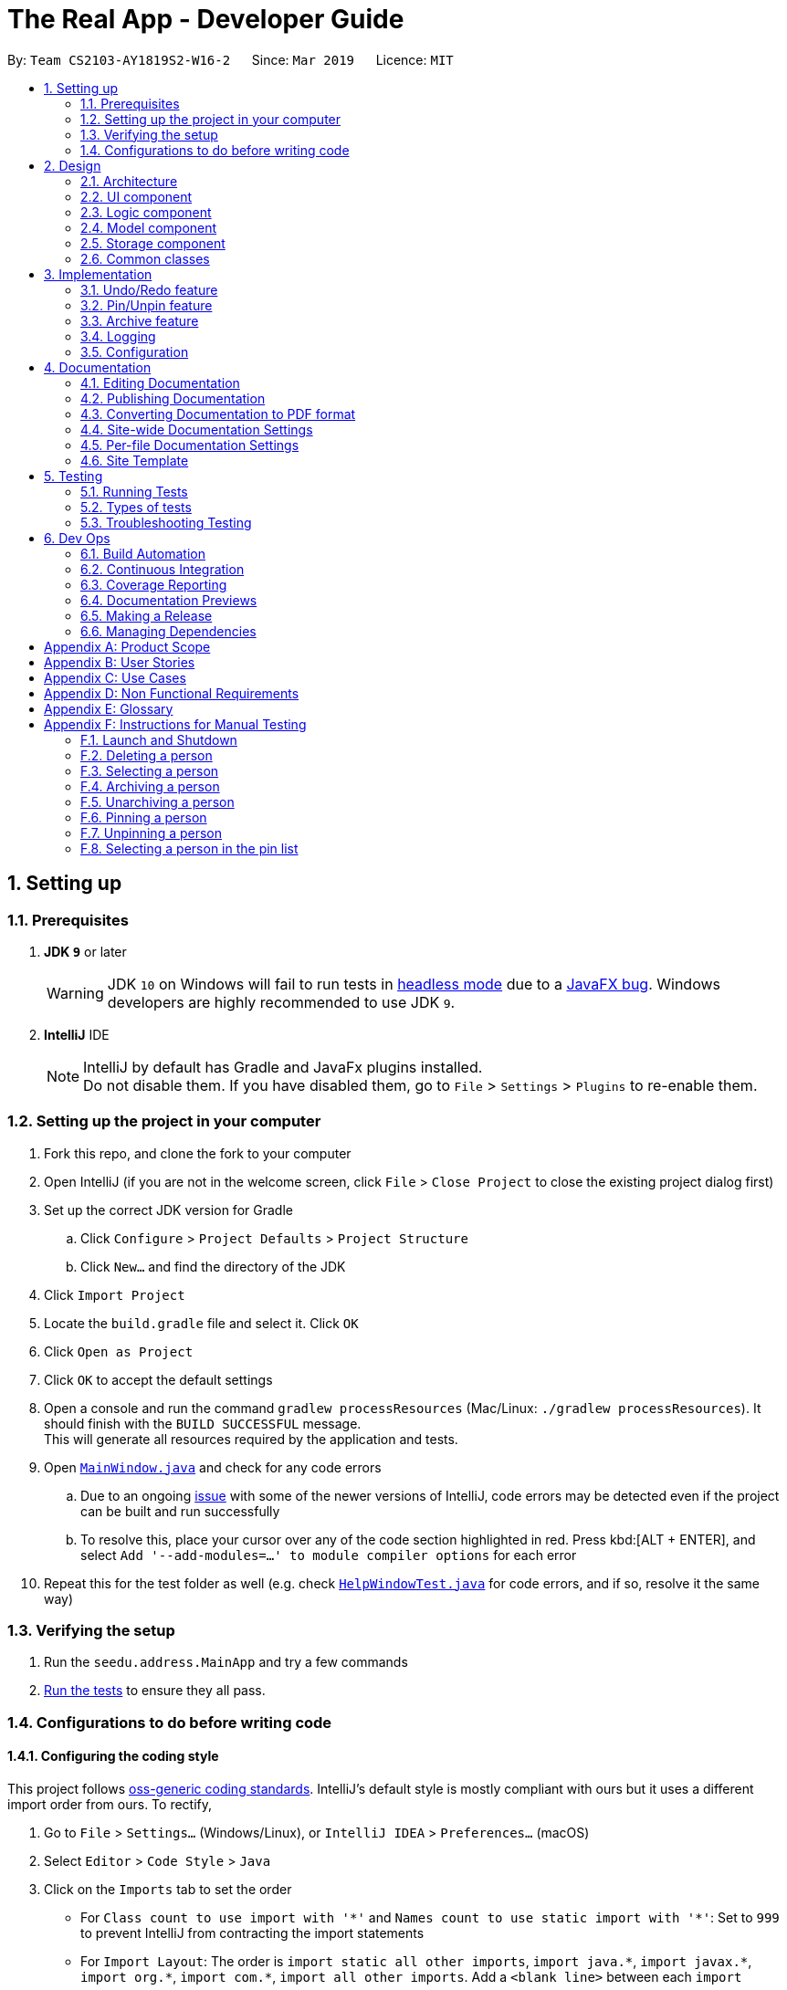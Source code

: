 = The Real App - Developer Guide
:site-section: DeveloperGuide
:toc:
:toc-title:
:toc-placement: preamble
:sectnums:
:imagesDir: images
:stylesDir: stylesheets
:xrefstyle: full
ifdef::env-github[]
:tip-caption: :bulb:
:note-caption: :information_source:
:warning-caption: :warning:
:experimental:
endif::[]
:repoURL: https://github.com/cs2103-ay1819s2-w16-2/main/blob/master

By: `Team CS2103-AY1819S2-W16-2`      Since: `Mar 2019`      Licence: `MIT`

== Setting up

=== Prerequisites

. *JDK `9`* or later
+
[WARNING]
JDK `10` on Windows will fail to run tests in <<UsingGradle#Running-Tests, headless mode>> due to a https://github.com/javafxports/openjdk-jfx/issues/66[JavaFX bug].
Windows developers are highly recommended to use JDK `9`.

. *IntelliJ* IDE
+
[NOTE]
IntelliJ by default has Gradle and JavaFx plugins installed. +
Do not disable them. If you have disabled them, go to `File` > `Settings` > `Plugins` to re-enable them.


=== Setting up the project in your computer

. Fork this repo, and clone the fork to your computer
. Open IntelliJ (if you are not in the welcome screen, click `File` > `Close Project` to close the existing project dialog first)
. Set up the correct JDK version for Gradle
.. Click `Configure` > `Project Defaults` > `Project Structure`
.. Click `New...` and find the directory of the JDK
. Click `Import Project`
. Locate the `build.gradle` file and select it. Click `OK`
. Click `Open as Project`
. Click `OK` to accept the default settings
. Open a console and run the command `gradlew processResources` (Mac/Linux: `./gradlew processResources`). It should finish with the `BUILD SUCCESSFUL` message. +
This will generate all resources required by the application and tests.
. Open link:{repoURL}/src/main/java/seedu/address/ui/MainWindow.java[`MainWindow.java`] and check for any code errors
.. Due to an ongoing https://youtrack.jetbrains.com/issue/IDEA-189060[issue] with some of the newer versions of IntelliJ, code errors may be detected even if the project can be built and run successfully
.. To resolve this, place your cursor over any of the code section highlighted in red. Press kbd:[ALT + ENTER], and select `Add '--add-modules=...' to module compiler options` for each error
. Repeat this for the test folder as well (e.g. check link:{repoURL}/src/test/java/seedu/address/ui/HelpWindowTest.java[`HelpWindowTest.java`] for code errors, and if so, resolve it the same way)

=== Verifying the setup

. Run the `seedu.address.MainApp` and try a few commands
. <<Testing,Run the tests>> to ensure they all pass.

=== Configurations to do before writing code

==== Configuring the coding style

This project follows https://github.com/oss-generic/process/blob/master/docs/CodingStandards.adoc[oss-generic coding standards]. IntelliJ's default style is mostly compliant with ours but it uses a different import order from ours. To rectify,

. Go to `File` > `Settings...` (Windows/Linux), or `IntelliJ IDEA` > `Preferences...` (macOS)
. Select `Editor` > `Code Style` > `Java`
. Click on the `Imports` tab to set the order

* For `Class count to use import with '\*'` and `Names count to use static import with '*'`: Set to `999` to prevent IntelliJ from contracting the import statements
* For `Import Layout`: The order is `import static all other imports`, `import java.\*`, `import javax.*`, `import org.\*`, `import com.*`, `import all other imports`. Add a `<blank line>` between each `import`

Optionally, you can follow the <<UsingCheckstyle#, UsingCheckstyle.adoc>> document to configure Intellij to check style-compliance as you write code.

==== Updating documentation to match your fork

If you plan to develop this fork as a separate product, you should do the following:

. Configure the <<Docs-SiteWideDocSettings, site-wide documentation settings>> in link:{repoURL}/build.gradle[`build.gradle`], such as the `site-name`, to suit your own project.

. Replace the URL in the attribute `repoURL` in link:{repoURL}/docs/DeveloperGuide.adoc[`DeveloperGuide.adoc`] and link:{repoURL}/docs/UserGuide.adoc[`UserGuide.adoc`] with the URL of your fork.

==== Setting up CI

Set up Travis to perform Continuous Integration (CI) for your fork. See <<UsingTravis#, UsingTravis.adoc>> to learn how to set it up.

After setting up Travis, you can optionally set up coverage reporting for your team fork (see <<UsingCoveralls#, UsingCoveralls.adoc>>).

[NOTE]
Coverage reporting could be useful for a team repository that hosts the final version but it is not that useful for your personal fork.

Optionally, you can set up AppVeyor as a second CI (see <<UsingAppVeyor#, UsingAppVeyor.adoc>>).

[NOTE]
Having both Travis and AppVeyor ensures your App works on both Unix-based platforms and Windows-based platforms (Travis is Unix-based and AppVeyor is Windows-based)

==== Getting started with coding

When you are ready to start coding, get some sense of the overall design by reading <<Design-Architecture>>.

== Design

[[Design-Architecture]]
=== Architecture

.Architecture Diagram
image::Architecture.png[width="600"]

The *_Architecture Diagram_* given above explains the high-level design of the App. Given below is a quick overview of each component.

[TIP]
The `.pptx` files used to create diagrams in this document can be found in the link:{repoURL}/docs/diagrams/[diagrams] folder. To update a diagram, modify the diagram in the pptx file, select the objects of the diagram, and choose `Save as picture`.

`Main` has only one class called link:{repoURL}/src/main/java/seedu/address/MainApp.java[`MainApp`]. It is responsible for,

* At app launch: Initializes the components in the correct sequence, and connects them up with each other.
* At shut down: Shuts down the components and invokes cleanup method where necessary.

<<Design-Commons,*`Commons`*>> represents a collection of classes used by multiple other components.
The following class plays an important role at the architecture level:

* `LogsCenter` : Used by many classes to write log messages to the App's log file.

The rest of the App consists of four components.

* <<Design-Ui,*`UI`*>>: The UI of the App.
* <<Design-Logic,*`Logic`*>>: The command executor.
* <<Design-Model,*`Model`*>>: Holds the data of the App in-memory.
* <<Design-Storage,*`Storage`*>>: Reads data from, and writes data to, the hard disk.

Each of the four components

* Defines its _API_ in an `interface` with the same name as the Component.
* Exposes its functionality using a `{Component Name}Manager` class.

For example, the `Logic` component (see the class diagram given below) defines it's API in the `Logic.java` interface and exposes its functionality using the `LogicManager.java` class.

.Class Diagram of the Logic Component
image::LogicClassDiagram.png[width="800"]

[discrete]
==== How the architecture components interact with each other

The _Sequence Diagram_ below shows how the components interact with each other for the scenario where the user issues the command `delete 1`.

.Component interactions for `delete 1` command
image::SDforDeletePerson.png[width="800"]

The sections below give more details of each component.

[[Design-Ui]]
=== UI component

.Structure of the UI Component
image::UiClassDiagram.png[width="800"]

*API* : link:{repoURL}/src/main/java/seedu/address/ui/Ui.java[`Ui.java`]

The UI consists of a `MainWindow` that is made up of parts e.g.`CommandBox`, `ResultDisplay`, `PinListPanel`, `PersonListPanel`, `ArchiveListPanel`, `StatusBarFooter`, `BrowserPanel` etc. All these, including the `MainWindow`, inherit from the abstract `UiPart` class.

The `UI` component uses JavaFx UI framework. The layout of these UI parts are defined in matching `.fxml` files that are in the `src/main/resources/view` folder. For example, the layout of the link:{repoURL}/src/main/java/seedu/address/ui/MainWindow.java[`MainWindow`] is specified in link:{repoURL}/src/main/resources/view/MainWindow.fxml[`MainWindow.fxml`]

The `UI` component,

* Executes user commands using the `Logic` component.
* Listens for changes to `Model` data so that the UI can be updated with the modified data.

[[Design-Logic]]
=== Logic component

[[fig-LogicClassDiagram]]
.Structure of the Logic Component
image::LogicClassDiagram.png[width="800"]

*API* : link:{repoURL}/src/main/java/seedu/address/logic/Logic.java[`Logic.java`]

.  `Logic` uses the `AddressBookParser` class to parse the user command.
.  This results in a `Command` object which is executed by the `LogicManager`.
.  The command execution can affect the `Model` (e.g. adding a person).
.  The result of the command execution is encapsulated as a `CommandResult` object which is passed back to the `Ui`.
.  In addition, the `CommandResult` object can also instruct the `Ui` to perform certain actions, such as displaying help to the user.

Given below is the Sequence Diagram for interactions within the `Logic` component for the `execute("delete 1")` API call.

.Interactions Inside the Logic Component for the `delete 1` Command
image::DeletePersonSdForLogic.png[width="800"]

// tag::modelcomponent[]
[[Design-Model]]
=== Model component

.Structure of the Model Component
image::ModelClassDiagram.png[width="800"]

*API* : link:{repoURL}/src/main/java/seedu/address/model/Model.java[`Model.java`]

The `Model`,

* stores a `UserPref` object that represents the user's preferences.
* stores the Address Book, Archive Book and Pin Book data as 3 separate instances of the AddressBook class.
* exposes an unmodifiable `ObservableList<Person>` that can be 'observed' e.g. the UI can be bound to this list so that the UI automatically updates when the data in the list change.
* does not depend on any of the other three components.

[NOTE]
As a more OOP model, we can store a `Tag` list in `Address Book`, which `Property` can reference. This would allow `Address Book` to only require one `Tag` object per unique `Tag`, instead of each `Property` needing their own `Tag` object. An example of how such a model may look like is given below. +
 +
image:ModelClassBetterOopDiagram.png[width="800"]
// end::modelcomponent[]

[[Design-Storage]]
=== Storage component

.Structure of the Storage Component
image::StorageClassDiagram.png[width="800"]

*API* : link:{repoURL}/src/main/java/seedu/address/storage/Storage.java[`Storage.java`]

The `Storage` component,

* can save `UserPref` objects in json format and read it back.
* can save the Address Book data in json format and read it back.
* can save the Archive Book data in json format and read it back.
* can save the Pin Book data in json format and read it back.
* maintains separate data files for each of the books.

[[Design-Commons]]
=== Common classes

Classes used by multiple components are in the `seedu.addressbook.commons` package.

== Implementation

This section describes some noteworthy details on how certain features are implemented.

// tag::undoredo[]
=== Undo/Redo feature
==== Current Implementation

The undo/redo mechanism is facilitated by `VersionedAddressBook`.
It extends `AddressBook` with an undo/redo history, stored internally as an `addressBookStateList` and `currentStatePointer`.
Additionally, it implements the following operations:

* `VersionedAddressBook#commit()` -- Saves the current address book state in its history.
* `VersionedAddressBook#undo()` -- Restores the previous address book state from its history.
* `VersionedAddressBook#redo()` -- Restores a previously undone address book state from its history.

These operations are exposed in the `Model` interface as `Model#commitAddressBook()`, `Model#undoAddressBook()` and `Model#redoAddressBook()` respectively.

[NOTE]
The archiveBook and pinBook use the VersionedAddressBook as well to facilitate the undo/redo mechanism by running in parallel with Address Book.

Given below is an example usage scenario and how the undo/redo mechanism behaves at each step.

Step 1. The user launches the application for the first time. The `VersionedAddressBook` will be initialized with the initial address book state, and the `currentStatePointer` pointing to that single address book state.

image::UndoRedoStartingStateListDiagram.png[width="800"]

Step 2. The user executes `delete 5` command to delete the 5th person in the address book. The `delete` command calls `Model#commitAddressBook()`, causing the modified state of the address book after the `delete 5` command executes to be saved in the `addressBookStateList`, and the `currentStatePointer` is shifted to the newly inserted address book state.

image::UndoRedoNewCommand1StateListDiagram.png[width="800"]

Step 3. The user executes `add n/David ...` to add a new person. The `add` command also calls `Model#commitAddressBook()`, causing another modified address book state to be saved into the `addressBookStateList`.

image::UndoRedoNewCommand2StateListDiagram.png[width="800"]

[NOTE]
If a command fails its execution, it will not call `Model#commitAddressBook()`, so the address book state will not be saved into the `addressBookStateList`.

Step 4. The user now decides that adding the person was a mistake, and decides to undo that action by executing the `undo` command. The `undo` command will call `Model#undoAddressBook()`, which will shift the `currentStatePointer` once to the left, pointing it to the previous address book state, and restores the address book to that state.

image::UndoRedoExecuteUndoStateListDiagram.png[width="800"]

[NOTE]
If the `currentStatePointer` is at index 0, pointing to the initial address book state, then there are no previous address book states to restore. The `undo` command uses `Model#canUndoAddressBook()` to check if this is the case. If so, it will return an error to the user rather than attempting to perform the undo.

The following sequence diagram shows how the undo operation works:

image::UndoRedoSequenceDiagram.png[width="800"]

The `redo` command does the opposite -- it calls `Model#redoAddressBook()`, which shifts the `currentStatePointer` once to the right, pointing to the previously undone state, and restores the address book to that state.

[NOTE]
If the `currentStatePointer` is at index `addressBookStateList.size() - 1`, pointing to the latest address book state, then there are no undone address book states to restore. The `redo` command uses `Model#canRedoAddressBook()` to check if this is the case. If so, it will return an error to the user rather than attempting to perform the redo.

Step 5. The user then decides to execute the command `list`. Commands that do not modify the address book, such as `list`, will usually not call `Model#commitAddressBook()`, `Model#undoAddressBook()` or `Model#redoAddressBook()`. Thus, the `addressBookStateList` remains unchanged.

image::UndoRedoNewCommand3StateListDiagram.png[width="800"]

Step 6. The user executes `clear`, which calls `Model#commitAddressBook()`. Since the `currentStatePointer` is not pointing at the end of the `addressBookStateList`, all address book states after the `currentStatePointer` will be purged. We designed it this way because it no longer makes sense to redo the `add n/David ...` command. This is the behavior that most modern desktop applications follow.

image::UndoRedoNewCommand4StateListDiagram.png[width="800"]

The following activity diagram summarizes what happens when a user executes a new command:

image::UndoRedoActivityDiagram.png[width="650"]

==== Design Considerations

===== Aspect: How undo & redo executes

* **Alternative 1 (current choice):** Saves the entire address book.
** Pros: Easy to implement.
** Cons: May have performance issues in terms of memory usage.
* **Alternative 2:** Individual command knows how to undo/redo by itself.
** Pros: Will use less memory (e.g. for `delete`, just save the person being deleted).
** Cons: We must ensure that the implementation of each individual command are correct.

===== Aspect: Data structure to support the undo/redo commands

* **Alternative 1 (current choice):** Use a list to store the history of address book states.
** Pros: Easy for new Computer Science student undergraduates to understand, who are likely to be the new incoming developers of our project.
** Cons: Logic is duplicated twice. For example, when a new command is executed, we must remember to update both `HistoryManager` and `VersionedAddressBook`.
* **Alternative 2:** Use `HistoryManager` for undo/redo
** Pros: We do not need to maintain a separate list, and just reuse what is already in the codebase.
** Cons: Requires dealing with commands that have already been undone: We must remember to skip these commands. Violates Single Responsibility Principle and Separation of Concerns as `HistoryManager` now needs to do two different things.
// end::undoredo[]

// tag::pinunpinfeatures[]
=== Pin/Unpin feature
==== Current Implementation

The pin/unpin mechanism is facilitated by `VersionedAddressBook`.
It extends `AddressBook` with an pin/unpin history, stored internally as an `pinBookStateList`.
Additionally, it implements the following operations:

* `VersionedPinBook#commit()` -- Saves the current pin book state in its history.

These operations are exposed in the `Model` interface as `Model#commitPinBook()` and `Model#undoPinBook()` respectively.

Given below is an example usage scenario and how the pin/unpin mechanism behaves at each step.

Step 1. The user launches the application for the first time. The `VersionedAddressBook` will be initialized with the initial pin book state, and the `currentStatePointer` pointing to that single pin book state.

image::PinUnpinStartingStateListDiagram.png[width="800"]

Step 2. The user executes `pin 5` command to pin the 5th person in the address book. The `pin` command calls `Model#commitBooks()`, causing the modified state of the address book and pin book after the `pin 5` command executes to be saved in the `addressBookStateList` and `pinBookStateList`, and the `currentStatePointer` is shifted to the newly inserted address book and pin book state.

image::PinUnpinNewCommand1StateListDiagram.png[width="800"]

Step 3. The user executes `unpin 2` to unpin a person in the pin list. The `unpin` command also calls `Model#commitAddressBook()` and `Model#commitPinBook()`, causing another modified address book and pin book state to be saved into the `addressBookStateList` and `pinBookStateList`.

image::PinUnpinNewCommand2StateListDiagram.png[width="800"]

[NOTE]
If a command fails its execution, it will not call `Model#commitAddressBook()` or `Model#commitPinBook()`, so the address book state and pin book state will not be saved into the `addressBookStateList` and `pinBookStateList`.

Step 4. The user now decides that unpinning the person was a mistake, and decides to undo that action by executing the `undo` command. The `undo` command will call `Model#undoPinBook()`, which will shift the `currentStatePointer` once to the left, pointing it to the previous address book state, and restores the address book to that state.

image::PinUnpinExecuteUndoStateListDiagram.png[width="800"]

[NOTE]
If the `currentStatePointer` of AddressBook is at index 0, pointing to the initial address book state, then there are no previous address book/pin book states to restore. The `undo` command uses `Model#canUndoAddressBook()` to check if this is the case. If so, it will return an error to the user rather than attempting to perform the undo.

The following sequence diagram shows how the undo operation works:

image::PinUnpinSequenceDiagram.png[width="1200"]

Step 5. The user then decides to execute the command `list`. Commands that do not modify the address book or pin book, such as `list`, will usually not call `Model#commitAddressBook()` and `Model#commitPinBook()`, `Model#undoAddressBook()` or `Model#undoPinBook()`. Thus, the `addressBookStateList` and `pinBookStateList` remain unchanged.

image::PinUnpinNewCommand3StateListDiagram.png[width="800"]

Step 6. The user executes `clear`, which calls only `Model#commitAddressBook()` and make no influence to `VersionedPinBook`.

image::PinUnpinNewCommand4StateListDiagram.png[width="800"]

The following activity diagram summarizes what happens when a user executes a new command:

image::PinUnpinActivityDiagram.png[width="1200"]

==== Design Considerations

===== Aspect: How pin & unpin executes

* **Alternative 1 (current choice):** Saves the entire address book and pin book.
** Pros: Easy to implement.
** Cons: May have performance issues in terms of memory usage.
* **Alternative 2:** Individual command knows how to undo/redo by itself.
** Pros: Will use less memory (e.g. for `delete`, just save the person being deleted).
** Cons: We must ensure that the implementation of each individual command are correct.

===== Aspect: Data structure to support the undo/redo commands

* **Alternative 1 (current choice):** Use a list to store the history of address book states.
** Pros: Easy for new Computer Science student undergraduates to understand, who are likely to be the new incoming developers of our project.
** Cons: Logic is duplicated twice. For example, when a new command is executed, we must remember to update both `HistoryManager` and `VersionedAddressBook`.
* **Alternative 2:** Use `HistoryManager` for undo/redo
** Pros: We do not need to maintain a separate list, and just reuse what is already in the codebase.
** Cons: Requires dealing with commands that have already been undone: We must remember to skip these commands. Violates Single Responsibility Principle and Separation of Concerns as `HistoryManager` now needs to do two different things.
// end::pinunpinfeatures[]

// tag::archive[]
=== Archive feature

==== Current Implementation
This section explains the implementation of all archive related features.

===== Archive/Unarchive
The following sequence diagram shows how the archive operation works:

image::ArchiveSequenceDiagram.png[width="800"]

The `unarchive` command does the opposite -- it calls `addPerson(p)` of the `versionedArchiveBook` and `removePerson(p)` of the `versionedAddressBook` instead.

===== Archive List
The `archivelist` command displays the archive list. This has to be carefully implemented to work hand-in-hand  with `list`. More importantly, to implement a separate archive list that can be swapped with the main list requires careful designing.  _{To be added}_

===== Archive Select
The `archiveselect` command is implemented the same as 'select'.

When `unarchive` is performed on a person that has been selected by `archiveselect`, `archiveselect` is set to be `null`, so no person will be selected.

_{To be added}_

===== Archive Clear
The `archiveclear` command is implemented the same as `clear` where a new empty `archiveBook` is created by calling `Model#setArchiveBook(new AddressBook())`.

==== Design Considerations
// end::archive[]

=== Logging

We are using `java.util.logging` package for logging. The `LogsCenter` class is used to manage the logging levels and logging destinations.

* The logging level can be controlled using the `logLevel` setting in the configuration file (See <<Implementation-Configuration>>)
* The `Logger` for a class can be obtained using `LogsCenter.getLogger(Class)` which will log messages according to the specified logging level
* Currently log messages are output through: `Console` and to a `.log` file.

*Logging Levels*

* `SEVERE` : Critical problem detected which may possibly cause the termination of the application
* `WARNING` : Can continue, but with caution
* `INFO` : Information showing the noteworthy actions by the App
* `FINE` : Details that is not usually noteworthy but may be useful in debugging e.g. print the actual list instead of just its size

[[Implementation-Configuration]]
=== Configuration

Certain properties of the application can be controlled (e.g user prefs file location, logging level) through the configuration file (default: `config.json`).

== Documentation

We use asciidoc for writing documentation.

[NOTE]
We chose asciidoc over Markdown because asciidoc, although a bit more complex than Markdown, provides more flexibility in formatting.

=== Editing Documentation

See <<UsingGradle#rendering-asciidoc-files, UsingGradle.adoc>> to learn how to render `.adoc` files locally to preview the end result of your edits.
Alternatively, you can download the AsciiDoc plugin for IntelliJ, which allows you to preview the changes you have made to your `.adoc` files in real-time.

=== Publishing Documentation

See <<UsingTravis#deploying-github-pages, UsingTravis.adoc>> to learn how to deploy GitHub Pages using Travis.

=== Converting Documentation to PDF format

We use https://www.google.com/chrome/browser/desktop/[Google Chrome] for converting documentation to PDF format, as Chrome's PDF engine preserves hyperlinks used in webpages.

Here are the steps to convert the project documentation files to PDF format.

.  Follow the instructions in <<UsingGradle#rendering-asciidoc-files, UsingGradle.adoc>> to convert the AsciiDoc files in the `docs/` directory to HTML format.
.  Go to your generated HTML files in the `build/docs` folder, right click on them and select `Open with` -> `Google Chrome`.
.  Within Chrome, click on the `Print` option in Chrome's menu.
.  Set the destination to `Save as PDF`, then click `Save` to save a copy of the file in PDF format. For best results, use the settings indicated in the screenshot below.

.Saving documentation as PDF files in Chrome
image::chrome_save_as_pdf.png[width="300"]

[[Docs-SiteWideDocSettings]]
=== Site-wide Documentation Settings

The link:{repoURL}/build.gradle[`build.gradle`] file specifies some project-specific https://asciidoctor.org/docs/user-manual/#attributes[asciidoc attributes] which affects how all documentation files within this project are rendered.

[TIP]
Attributes left unset in the `build.gradle` file will use their *default value*, if any.

[cols="1,2a,1", options="header"]
.List of site-wide attributes
|===
|Attribute name |Description |Default value

|`site-name`
|The name of the website.
If set, the name will be displayed near the top of the page.
|_not set_

|`site-githuburl`
|URL to the site's repository on https://github.com[GitHub].
Setting this will add a "View on GitHub" link in the navigation bar.
|_not set_

|`site-seedu`
|Define this attribute if the project is an official SE-EDU project.
This will render the SE-EDU navigation bar at the top of the page, and add some SE-EDU-specific navigation items.
|_not set_

|===

[[Docs-PerFileDocSettings]]
=== Per-file Documentation Settings

Each `.adoc` file may also specify some file-specific https://asciidoctor.org/docs/user-manual/#attributes[asciidoc attributes] which affects how the file is rendered.

Asciidoctor's https://asciidoctor.org/docs/user-manual/#builtin-attributes[built-in attributes] may be specified and used as well.

[TIP]
Attributes left unset in `.adoc` files will use their *default value*, if any.

[cols="1,2a,1", options="header"]
.List of per-file attributes, excluding Asciidoctor's built-in attributes
|===
|Attribute name |Description |Default value

|`site-section`
|Site section that the document belongs to.
This will cause the associated item in the navigation bar to be highlighted.
One of: `UserGuide`, `DeveloperGuide`, `AboutUs`, `ContactUs`

|_not set_

|`no-site-header`
|Set this attribute to remove the site navigation bar.
|_not set_

|===

=== Site Template

The files in link:{repoURL}/docs/stylesheets[`docs/stylesheets`] are the https://developer.mozilla.org/en-US/docs/Web/CSS[CSS stylesheets] of the site.
You can modify them to change some properties of the site's design.

The files in link:{repoURL}/docs/templates[`docs/templates`] controls the rendering of `.adoc` files into HTML5.
These template files are written in a mixture of https://www.ruby-lang.org[Ruby] and http://slim-lang.com[Slim].

[WARNING]
====
Modifying the template files in link:{repoURL}/docs/templates[`docs/templates`] requires some knowledge and experience with Ruby and Asciidoctor's API.
You should only modify them if you need greater control over the site's layout than what stylesheets can provide.
====

[[Testing]]
== Testing

=== Running Tests

There are three ways to run tests.

[TIP]
The most reliable way to run tests is the 3rd one. The first two methods might fail some GUI tests due to platform/resolution-specific idiosyncrasies.

*Method 1: Using IntelliJ JUnit test runner*

* To run all tests, right-click on the `src/test/java` folder and choose `Run 'All Tests'`
* To run a subset of tests, you can right-click on a test package, test class, or a test and choose `Run 'ABC'`

*Method 2: Using Gradle*

* Open a console and run the command `gradlew clean allTests` (Mac/Linux: `./gradlew clean allTests`)

[NOTE]
See <<UsingGradle#, UsingGradle.adoc>> for more info on how to run tests using Gradle.

*Method 3: Using Gradle (headless)*

Thanks to the https://github.com/TestFX/TestFX[TestFX] library we use, our GUI tests can be run in the _headless_ mode. In the headless mode, GUI tests do not show up on the screen. That means the developer can do other things on the Computer while the tests are running.

To run tests in headless mode, open a console and run the command `gradlew clean headless allTests` (Mac/Linux: `./gradlew clean headless allTests`)

=== Types of tests

We have two types of tests:

.  *GUI Tests* - These are tests involving the GUI. They include,
.. _System Tests_ that test the entire App by simulating user actions on the GUI. These are in the `systemtests` package.
.. _Unit tests_ that test the individual components. These are in `seedu.address.ui` package.
.  *Non-GUI Tests* - These are tests not involving the GUI. They include,
..  _Unit tests_ targeting the lowest level methods/classes. +
e.g. `seedu.address.commons.StringUtilTest`
..  _Integration tests_ that are checking the integration of multiple code units (those code units are assumed to be working). +
e.g. `seedu.address.storage.StorageManagerTest`
..  Hybrids of unit and integration tests. These test are checking multiple code units as well as how the are connected together. +
e.g. `seedu.address.logic.LogicManagerTest`


=== Troubleshooting Testing
**Problem: `HelpWindowTest` fails with a `NullPointerException`.**

* Reason: One of its dependencies, `HelpWindow.html` in `src/main/resources/docs` is missing.
* Solution: Execute Gradle task `processResources`.

== Dev Ops

=== Build Automation

See <<UsingGradle#, UsingGradle.adoc>> to learn how to use Gradle for build automation.

=== Continuous Integration

We use https://travis-ci.org/[Travis CI] and https://www.appveyor.com/[AppVeyor] to perform _Continuous Integration_ on our projects. See <<UsingTravis#, UsingTravis.adoc>> and <<UsingAppVeyor#, UsingAppVeyor.adoc>> for more details.

=== Coverage Reporting

We use https://coveralls.io/[Coveralls] to track the code coverage of our projects. See <<UsingCoveralls#, UsingCoveralls.adoc>> for more details.

=== Documentation Previews
When a pull request has changes to asciidoc files, you can use https://www.netlify.com/[Netlify] to see a preview of how the HTML version of those asciidoc files will look like when the pull request is merged. See <<UsingNetlify#, UsingNetlify.adoc>> for more details.

=== Making a Release

Here are the steps to create a new release.

.  Update the version number in link:{repoURL}/src/main/java/seedu/address/MainApp.java[`MainApp.java`].
.  Generate a JAR file <<UsingGradle#creating-the-jar-file, using Gradle>>.
.  Tag the repo with the version number. e.g. `v0.1`
.  https://help.github.com/articles/creating-releases/[Create a new release using GitHub] and upload the JAR file you created.

=== Managing Dependencies

A project often depends on third-party libraries. For example, The Real App depends on the https://github.com/FasterXML/jackson[Jackson library] for JSON parsing. Managing these _dependencies_ can be automated using Gradle. For example, Gradle can download the dependencies automatically, which is better than these alternatives:

[loweralpha]
. Include those libraries in the repo (this bloats the repo size)
. Require developers to download those libraries manually (this creates extra work for developers)

[appendix]
== Product Scope

*Target User Profile*:

* manage buying/selling/leasing of properties
* has a need to manage a significant number of contacts
* has a need to maintain an accurate record of property addresses
* has a need to store essential information of properties
* prefer desktop apps over other types
* can type fast
* prefers typing over mouse input
* is reasonably comfortable using CLI apps

*Value Proposition*:

* *What problem does this product solve?* +
This product aims to help real estate agents manage large amount of customer and property information within the same app. The app will also help to safeguard the sensitive information through encryption.
* *How does it make the the user's life easier?* +
With a proper address book app, real estate agents can quickly and conveniently search for their customers’ contact details, as well as essential property information to speed up their business process.

[appendix]
== User Stories

Priorities: High (must have) - `* * \*`, Medium (nice to have) - `* \*`, Low (unlikely to have) - `*`

[width="59%",cols="22%,<23%,<25%,<30%",options="header",]
|=======================================================================
|Priority |As a ... |I want to ... |So that I can...
|`* * *` |new user |see usage instructions |refer to instructions when I forget how to use the app

|`* * *` |real estate agent |add a new contact with contact and associated property details |record an entry of the contact and the associated property

|`* * *` |clean user |delete a contact |remove entries that I no longer need

|`* * *` |efficient user |find a contact by using any details (e.g. name/phone/tags etc.) |locate details of contacts without having to go through the entire list

|`* * *` |real estate agent |add property information to each contact |link my customers to the property that they buying/selling/renting

|`* * *` |real estate agent |search and filter contacts by the address of their associated property |find all properties within the same area, e.g. search for "Woodlands" should return all contacts with "Woodlands" in their address

|`* * *` |real estate agent |add and update financial information of properties that can be bought/sold/rented |use the information to better determine which properties to buy/sell based on price, and match customers who are looking for certain prices

|`* * *` |efficient user |search and filter by financial information of properties |see which properties can meet my customers' expectation, as well as my own, in terms of price

|`* * *` |organised user |categorise my contacts into different groups (i.e. buyers, sellers, landlords, tenants) |keep track of my customers better

// tag::archiveuserstories[]
|`* * *` |clean user |archive contacts when I currently do not need them |keep contacts for later use

|`* * *` |efficient user |see the list of contacts which I have archived |check which contacts I have in my archive

|`* * *` |real estate agent |unarchive contacts |retrieve contacts which I need again
// end::archiveuserstories[]

|`* * *` |forgetful user |pin important contacts to the top of the lists |see which contacts are the most important for me to attend to

|`* * *` |efficient user |unpin contacts from the top of the lists when they are no longer of priority |focus on the other important contacts which have not yet been attended to

|`* * *` |user who prefers visuals |select a contact and see the address (if any) of the contact on the Google Map applet within the app |visualise the location of the property and search for directions to the location

|`* *` |sloppy user |add and edit a contact in the app without having to specify certain information (i.e. some fields are optional) |add and edit a contact even if I do not have the complete contact information

|`* *` |forgetful user |add rental period information for tenants |be reminded when the rental agreement is expiring

|`* *` |efficient user |display contacts sorted by specific categories |locate contacts and/or properties easily

|`* *` |efficient user |check all my properties sorted in ascending or descending order by price or size |compare across my properties to buy/sell based on price or size

|`* *` |real estate agent |link sellers to buyers, and landlords to tenants through properties |see all customers linked to a certain property

|`* *` |efficient user |search for properties with address within a 1 km radius of a specific address |filter out properties near a given location

|`*` |responsible user |password-protect the app and/or encrypt individual data |protect my contacts' personal information from access by unauthorised people

|`*` |efficient user |link multiple properties for each contact |keep track of all the properties linked to a contact

|`*` |lazy user |send automated email and/or SMS reminder notifications to my customers |do not have to send individual notifications manually

|`*` |lazy user |have the app start on boot up and minimise to tray |have the app open at all times without having to open it manually all the time

|`*` |real estate agent |search online for current market trends and prices of properties similar to mine |check the competitiveness of my properties to make improvements on my properties and make adjustments to my prices

|`*` |user who prefers visuals |upload and store photos of a specific property |view the property on-the-go
|=======================================================================

[appendix]
== Use Cases

(For all use cases below, the *System* is the `TheRealApp` and the *Actor* is the `User`, unless specified otherwise)

[discrete]
=== Use case: View help

*MSS*

1. User requests to view help.
2. TheRealApp displays the User Guide.
+
Use case ends.

[discrete]
=== Use case: Add contact

*MSS*

1. User requests to add contact, with any additional information.
2. TheRealApp adds contact into the contact list and displays the added contact in the displayed contact list.
+
Use case ends.

*Extensions*

[none]
* 1a. A field is invalid.
[none]
** 1a1. The RealApp shows an error message.
+
Use case resumes at step 1.

* 1b. The list displayed is invalid.
+
[none]
** 1b1. TheRealApp shows an error message.
** 1b2. User requests for the valid list.
** 1b3. TheRealApp displays the requested list.
+
Use case resumes at step 1.

[discrete]
=== Use case: Display contact list

*MSS*

1. User requests to list contacts.
2. TheRealApp shows a list of contacts.
+
Use case ends.

*Extensions*

[none]
* 1a. The contact list is empty.
+
Use case ends.

[discrete]
=== Use case: Select contact

*MSS*

1. User requests to select a contact.
2. TheRealApp selects the contact and shows the information of the contact.
+
Use case ends.

*Extensions*

[none]
* 1a. The given index is invalid.
[none]
** 1a1. TheRealApp shows an error message.
+
Use case resumes at step 1.

* 1b. The list displayed is invalid.
+
[none]
** 1b1. TheRealApp shows an error message.
** 1b2. User requests for the valid list.
** 1b3. TheRealApp displays the requested list.
+
Use case resumes at step 1.

[discrete]
=== Use case: Display contact list sorted in a specific category

*MSS*

1. User requests to list contacts sorted in a specific category.
2. TheRealApp shows a list of contacts sorted in the requested category.
+
Use case ends.

*Extensions*

[none]
* 1a. The contact list is empty.
+
Use case ends.

* 1b. The category is invalid.
+
[none]
** 1b1. TheRealApp shows an error message.
+
Use case resumes at step 1.

* 1c. The list displayed is invalid.
+
[none]
** 1c1. TheRealApp shows an error message.
** 1c2. User requests for the valid list.
** 1c3. TheRealApp displays the requested list.
+
Use case resumes at step 1.

[discrete]
=== Use case: Find contact

*MSS*

1. User requests to find a contact by entering keyword(s).
2. TheRealApp shows a list of contacts containing the keywords(s).
+
Use case ends.

*Extensions*

[none]
* 1a. The keyword(s) is invalid.
[none]
** 1a1. The RealApp shows an error message.
+
Use case resumes from step 1.

* 1b. The list displayed is invalid.
+
[none]
** 1b1. TheRealApp shows an error message.
** 1b2. User requests for the valid list.
** 1b3. TheRealApp displays the requested list.
+
Use case resumes at step 1.

[discrete]
=== Use case: Edit contact

*MSS*

1. User requests to edit a contact, with new information.
2. TheRealApp edits the contact in the contact list and displays the edited contact in the displayed contact list.
+
Use case ends.

*Extensions*

[none]
* 1a. A field is invalid.
[none]
** 1a1. The RealApp shows an error message.
+
Use case resumes at step 1.

* 1b. The given index is invalid.
+
[none]
** 1b1. TheRealApp shows an error message.
+
Use case resumes at step 1.

* 1c. The list displayed is invalid.
+
[none]
** 1c1. TheRealApp shows an error message.
** 1c2. User requests for the valid list.
** 1c3. TheRealApp displays the requested list.
+
Use case resumes at step 1.

[discrete]
=== Use case: Match contacts

*MSS*

1. User requests to list contacts.
2. TheRealApp shows a list of contacts.
3. User requests to match 2 contacts in the list.
4. TheRealApp links the 2 contact.
+
Use case ends.

*Extensions*

[none]
* 2a. The contact list is empty.
+
Use case ends.

* 3a. The given index is invalid.
+
[none]
** 3a1. TheRealApp shows an error message.
+
Use case resumes at step 3.

* 3b. The 2 contacts are not matchable.
+
[none]
** 3b1. TheRealApp shows an error message.
+
Use case resumes at step 3.

[discrete]
=== Use case: Delete contact

*MSS*

1. User requests to list contacts.
2. TheRealApp shows a list of contacts.
3. User requests to delete a specific contact in the list.
4. TheRealApp deletes the contact.
+
Use case ends.

*Extensions*

[none]
* 2a. The contact list is empty.
+
Use case ends.

* 3a. The given index is invalid.
+
[none]
** 3a1. TheRealApp shows an error message.
+
Use case resumes at step 3.

[discrete]
=== Use case: Clear contact list

*MSS*

1. User requests to clear the contact list.
2. TheRealApp clears the entire contact list.
+
Use case ends.

[none]
* 1a. The list displayed is invalid.
+
[none]
** 1a1. TheRealApp shows an error message.
** 1a2. User requests for the valid list.
** 1a3. TheRealApp displays the requested list.
+
Use case resumes at step 1.

// tag::pinusecases[]
[discrete]
=== Use case: Pin contact

*MSS*

1. User requests to list contacts.
2. TheRealApp shows a list of contacts.
3. User requests to pin a specific contact in the list.
4. TheRealApp pins the contact.
+
Use case ends.

*Extensions*

[none]
* 2a. The contact list is empty.
+
Use case ends.

* 3a. The given index is invalid.
+
[none]
** 3a1. TheRealApp shows an error message.
+
Use case resumes at step 3.

* 3b. There are already 5 contacts in the pinned list.
+
[none]
** 3b1. TheRealApp shows an error message.
+
Use case ends.

[discrete]
=== Use case: Unpin contact

*MSS*

1. User requests to unpin a specific pinned contact in the pinned list.
2. TheRealApp unpins the contact.
+
Use case ends.

*Extensions*

[none]
* 1a. The pinned list is empty.
+
Use case ends.

* 1b. The given index is invalid.
+
[none]
** 1b1. TheRealApp shows an error message.
+
Use case resumes at step 1.

* 1c. The list displayed is invalid.
+
[none]
** 1c1. TheRealApp shows an error message.
** 1c2. User requests for the valid list.
** 1c3. TheRealApp displays the requested list.
+
Use case resumes at step 1.

[discrete]
=== Use case: select pinned contact

*MSS*

1. User requests to select an pinned contact.
2. TheRealApp selects the contact and shows the information of the pinned contact.
+
Use case ends.

*Extensions*

[none]
* 1a. The given index is invalid.
[none]
** 1a1. TheRealApp shows an error message.
+
Use case resumes at step 1.

[discrete]
// end::pinusecases[]

// tag::archiveusecases[]
[discrete]
=== Use case: Archive contact

*MSS*

1. User requests to list contacts.
2. TheRealApp shows a list of contacts.
3. User requests to archive a specific contact in the list.
4. TheRealApp archives the contact.
+
Use case ends.

*Extensions*

[none]
* 2a. The contact list is empty.
+
Use case ends.

* 3a. The given index is invalid.
+
[none]
** 3a1. TheRealApp shows an error message.
+
Use case resumes at step 3.

[discrete]
=== Use case: Display archived contact list

*MSS*

1. User requests to list archived contacts.
2. TheRealApp shows a list of archived contacts.
+
Use case ends.

*Extensions*

[none]
* 1a. The archived contact list is empty.
+
Use case ends.

[discrete]
=== Use case: Select archived contact

*MSS*

1. User requests to select an archived contact.
2. TheRealApp selects the contact and shows the information of the archived contact.
+
Use case ends.

*Extensions*

[none]
* 1a. The given index is invalid.
[none]
** 1a1. TheRealApp shows an error message.
+
Use case resumes at step 1.

* 1b. The list displayed is invalid.
+
[none]
** 1b1. TheRealApp shows an error message.
** 1b2. User requests for the valid list.
** 1b3. TheRealApp displays the requested list.
+
Use case resumes at step 1.

[discrete]
=== Use case: Find archived contact

*MSS*

1. User requests to find an archived contact by entering keyword(s).
2. TheRealApp shows a list of archived contacts containing the keywords(s).
+
Use case ends.

*Extensions*

[none]
* 1a. The keyword(s) is invalid.
[none]
** 1a1. The RealApp shows an error message.
+
Use case resumes from step 1.

* 1b. The list displayed is invalid.
+
[none]
** 1b1. TheRealApp shows an error message.
** 1b2. User requests for the valid list.
** 1b3. TheRealApp displays the requested list.
+
Use case resumes at step 1.

[discrete]
=== Use case: Unarchive contact

*MSS*

1. User requests to list archived contacts.
2. TheRealApp shows a list of archived contacts.
3. User requests to unarchive a specific contact in the archived list.
4. TheRealApp unarchives the contact.
+
Use case ends.

*Extensions*

[none]
* 2a. The archived contact list is empty.
+
Use case ends.

* 3a. The given index is invalid.
+
[none]
** 3a1. TheRealApp shows an error message.
+
Use case resumes at step 3.

[discrete]
=== Use case: Clear archived contact list

*MSS*

1. User requests to clear the archived contact list.
2. TheRealApp clears the entire archived contact list.
+
Use case ends.

* 1a. The list displayed is invalid.
+
[none]
** 1a1. TheRealApp shows an error message.
** 1a2. User requests for the valid list.
** 1a3. TheRealApp displays the requested list.
+
Use case resumes at step 1.
// end::archiveusecases[]

[discrete]
=== Use case: View history

*MSS*

1. User requests to view the history of previous commands.
2. TheRealApp displays a history of previous commands in reverse chronological order.
+
Use case ends.

*Extensions*

[none]
* 1a. The history list is empty.
+
Use case ends.

[discrete]
=== Use case: Undo

*MSS*

1. User requests to undo the previous undoable command.
2. TheRealApp undoes the previous undoable command.
+
Use case ends.

*Extensions*

[none]
* 1a. There is no previous undoable command.
+
Use case ends.

[discrete]
=== Use case: Redo

*MSS*

1. User requests to redo the previous undo.
2. TheRealApp redoes the undo.
+
Use case ends.

*Extensions*

[none]
* 1a. There is no previous undo command.
+
Use case ends.

[discrete]
=== Use case: Exit app

*MSS*

1. User requests to exit the app.
2. TheRealApp requests to confirm the exit.
3. User confirms the exit.
+
Use case ends.

[appendix]
== Non Functional Requirements

.  Should work on any <<mainstream-os,mainstream OS>> as long as it has Java `9` or higher installed.
.  Should be able to hold up to 1000 persons without a noticeable sluggishness in performance for typical usage.
.  A user with above average typing speed for regular English text (i.e. not code, not system admin commands) should be able to accomplish most of the tasks faster using commands than using the mouse.

[appendix]
== Glossary

[[mainstream-os]] Mainstream OS::
Windows, Linux, Unix, OS-X

[appendix]
== Instructions for Manual Testing

Given below are instructions to test the app manually.

[NOTE]
These instructions only provide a starting point for testers to work on; testers are expected to do more _exploratory_ testing.

=== Launch and Shutdown

. Initial launch

.. Download the jar file and copy into an empty folder
.. Double-click the jar file +
   Expected: Shows the GUI with a set of sample contacts. The window size may not be optimum.

. Saving window preferences

.. Resize the window to an optimum size. Move the window to a different location. Close the window.
.. Re-launch the app by double-clicking the jar file. +
   Expected: The most recent window size and location is retained.

=== Deleting a person

. Deleting a person while all persons are listed

.. Prerequisites: List all persons using the `list` command. Multiple persons in the list.
.. Test case: `delete 1` +
   Expected: First contact is deleted from the list. Details of the deleted contact shown in the status message. Timestamp in the status bar is updated.
.. Test case: `delete 0` +
   Expected: No person is deleted. Error details shown in the status message. Status bar remains the same.
.. Other incorrect delete commands to try: `delete`, `delete x` (where x is larger than the list size) _{give more}_ +
   Expected: Similar to previous.

=== Selecting a person

_{ more test cases ... }_

=== Archiving a person

_{ more test cases ... }_

=== Unarchiving a person

_{ more test cases ... }_

// tag::pinmanualtesting[]
=== Pinning a person

. Pinning a person from contact list to pin list.
.. Prerequisite: There are multiple persons in the contact list.
.. Test case: `pin 3` +
   Expected: Third contact in the contact list is put back to the pin list. Address location of the pinned contact is displayed on the Google Maps(TM) window panel(if applicable).
.. Test case: `pin 0` +
   Expected: No person is pinned. Error details shown in the status message. Status bar remains the same.
.. Other incorrect unpin commands to try: `pin`, `pin x`(where x is larger than the contact list size)
   Expected: Similar to previous.

=== Unpinning a person

. Unpinning a person from pin list to contact list.
.. Prerequisite: There are multiple persons in the pin list.
.. Test case: `unpin 1` +
   Expected: First contact in the pin list is put back to the contact list. Address location of the unpinned contact is displayed on the Google Maps(TM) window panel(if applicable).
.. Test case: `unpin 0` +
   Expected: No person is unpinned. Error details shown in the status message. Status bar remains the same.
.. Other incorrect unpin commands to try: `unpin`, `unpin x`(where x is larger than the pin list size)
   Expected: Similar to previous.

=== Selecting a person in the pin list

. Selecting a person in the pin list
.. Prerequisite: There are multiple persons in the pin list.
.. Test case: `pinselect 2` +
   Expected: Second contact in the pin list is selected. Address location of the selected contact is displayed on the Google Maps(TM) window panel(if applicable).
.. Test case: `pinselect 0` +
   Expected: No person is selected. Error details shown in the status message. Status bar remains the same.
.. Other incorrect pinselect commands to try: `pinselect`, `pinselect x`(where x is larger than the pin list size)
   Expected: Similar to previous.
// end::pinmanualtesting[]